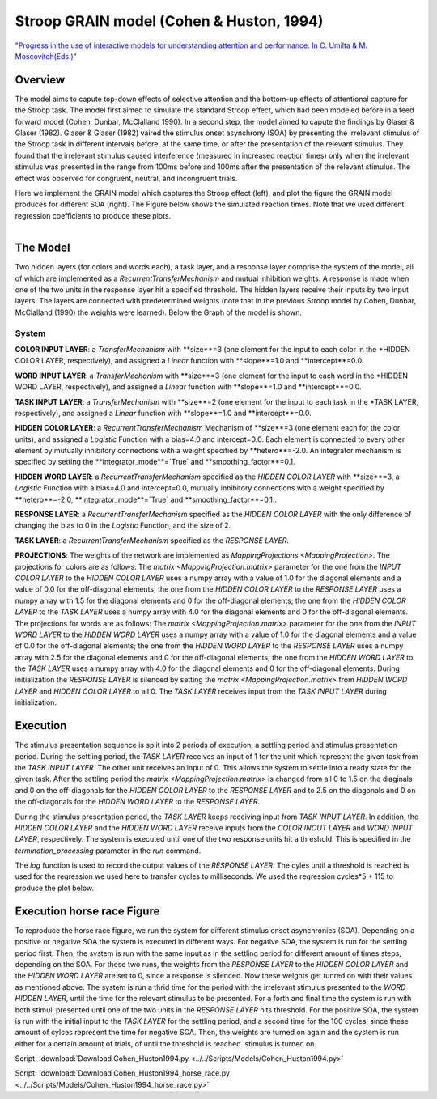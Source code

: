 Stroop GRAIN model (Cohen & Huston, 1994)
================================================================
`"Progress in the use of interactive models for understanding attention and performance. In C. Umilta & M. Moscovitch(Eds.)" <https://books.google.com/books?hl=de&lr=&id=cOAmbT3ORLcC&oi=fnd&pg=PA453&dq=cohen+%26+huston+1994&ots=nguFNK-b7W&sig=DdKsbgaUPawQbckBjMU-52ODt1M#v=onepage&q&f=false>`_

Overview
--------

The model aims to capute top-down effects of selective attention and the bottom-up effects of attentional capture
for the Stroop task.
The model first aimed to simulate the standard Stroop effect, which had been modeled before in a feed forward model
(Cohen, Dunbar, McClalland 1990). In a second step, the model aimed to capute the findings by Glaser & Glaser (1982).
Glaser & Glaser (1982) vaired the stimulus onset asynchrony (SOA) by presenting the irrelevant stimulus of the Stroop task
in different intervals before, at the same time, or after the presentation of the relevant stimulus. They found that the
irrelevant stimulus caused interference (measured in increased reaction times) only when the irrelevant stimulus was
presented in the range from 100ms before and 100ms after the presentation of the relevant stimulus. The effect was
observed for congruent, neutral, and incongruent trials.

Here we implement the GRAIN model which captures the Stroop effect (left), and plot the figure the GRAIN model produces
for different SOA (right). The Figure below shows the simulated reaction times.
Note that we used different regression coefficients to produce these plots.

.. _GRAIN_STROOP_EFFECT_Fig:

.. figure:: _static/GRAIN_STROOP_EFFECT.svg
   :figwidth: 5 %
   :align: left
   :alt: Cohen&Huston plot produced by PsyNeuLink

.. _Horserace_Fig:

.. figure:: _static/Horserace.svg
   :figwidth: 5 %
   :align: right
   :alt: Cohen&Huston SOA produced by PsyNeuLink


The Model
---------

Two hidden layers (for colors and words each), a task layer, and a response layer comprise the system of the model,
all of which are implemented as a `RecurrentTransferMechanism` and mutual inhibition weights. A response is made when one
of the two units in the response layer hit a specified threshold.
The hidden layers receive their inputs by two input layers. The layers are connected with predetermined weights (note
that in the previous Stroop model by Cohen, Dunbar, McClalland (1990) the weights were learned).
Below the Graph of the model is shown.

.. _GRAIN_STROOP_GRAPH_Fig:

.. figure:: _static/GRAIN_STROOP_GRAPH.svg
   :figwidth: 75 %
   :align: center
   :alt: Cohen&Huston System Graph

System
~~~~~~

**COLOR INPUT LAYER**:  a `TransferMechanism` with **size**=3 (one element for the input to each color in the
*HIDDEN COLOR LAYER, respectively), and assigned a `Linear` function with **slope**=1.0 and **intercept**=0.0.

**WORD INPUT LAYER**:  a `TransferMechanism` with **size**=3 (one element for the input to each word in the
*HIDDEN WORD LAYER, respectively), and assigned a `Linear` function with **slope**=1.0 and **intercept**=0.0.

**TASK INPUT LAYER**:  a `TransferMechanism` with **size**=2 (one element for the input to each task in the
*TASK LAYER, respectively), and assigned a `Linear` function with **slope**=1.0 and **intercept**=0.0.

**HIDDEN COLOR LAYER**: a `RecurrentTransferMechanism` Mechanism of **size**=3 (one element each for the color units),
and assigned a `Logistic` Function with a bias=4.0 and intercept=0.0.  Each element is connected to every other
element by mutually inhibitory connections with a weight specified by **hetero**=-2.0.  An integrator mechanism is
specified by setting the **integrator_mode**=`True` and **smoothing_factor**=0.1.

**HIDDEN WORD LAYER**: a `RecurrentTransferMechanism` specified as the *HIDDEN COLOR LAYER* with **size**=3,
a `Logistic` Function with a bias=4.0 and intercept=0.0, mutually inhibitory connections with a weight specified by
**hetero**=-2.0, **integrator_mode**=`True` and **smoothing_factor**=0.1..

**RESPONSE LAYER**: a `RecurrentTransferMechanism` specified as the *HIDDEN COLOR LAYER* with the only difference of
changing the bias to 0 in the `Logistic` Function, and the size of 2.

**TASK LAYER**: a `RecurrentTransferMechanism` specified as the *RESPONSE LAYER*.

**PROJECTIONS**:  The weights of the  network are implemented as `MappingProjections <MappingProjection>`.
The projections for colors are as follows:
The `matrix <MappingProjection.matrix>` parameter for the one from the *INPUT COLOR LAYER* to the *HIDDEN COLOR LAYER*
uses a numpy array with a value of 1.0 for the diagonal elements and a value of 0.0 for the off-diagonal elements;
the one from the *HIDDEN COLOR LAYER* to the *RESPONSE LAYER* uses a numpy array with 1.5 for the diagonal elements and
0 for the off-diagonal elements; the one from the *HIDDEN COLOR LAYER* to the *TASK LAYER* uses a numpy array with 4.0
for the diagonal elements and 0 for the off-diagonal elements.
The projections for words are as follows:
The `matrix <MappingProjection.matrix>` parameter for the one from the *INPUT WORD LAYER* to the *HIDDEN WORD LAYER*
uses a numpy array with a value of 1.0 for the diagonal elements and a value of 0.0 for the off-diagonal elements;
the one from the *HIDDEN WORD LAYER* to the *RESPONSE LAYER* uses a numpy array with 2.5 for the diagonal elements and
0 for the off-diagonal elements; the one from the *HIDDEN WORD LAYER* to the *TASK LAYER* uses a numpy array with 4.0
for the diagonal elements and 0 for the off-diagonal elements.
During initialization the *RESPONSE LAYER* is silenced by setting the `matrix <MappingProjection.matrix>` from
*HIDDEN WORD LAYER* and *HIDDEN COLOR LAYER* to all 0. The *TASK LAYER* receives input from the *TASK INPUT LAYER*
during initialization.


.. _Cohen&Huston_Execution:

Execution
---------

The stimulus presentation sequence is split into 2 periods of execution, a settling period and stimulus presentation
period. During the settling period, the *TASK LAYER* receives an input of 1 for the unit which represent the given task
from the  *TASK INPUT LAYER*. The other unit receives an input of 0. This allows the system to settle into a ready state
for the given task.
After the settling period the `matrix <MappingProjection.matrix>` is changed from all 0 to 1.5 on the diaginals and 0 on
the off-diagonals for the *HIDDEN COLOR LAYER* to the *RESPONSE LAYER* and to 2.5 on the diagonals and 0 on the
off-diagonals for the *HIDDEN WORD LAYER* to the *RESPONSE LAYER*.

During the stimulus presentation period, the *TASK LAYER* keeps receiving input from *TASK INPUT LAYER*. In addition,
the *HIDDEN COLOR LAYER* and the *HIDDEN WORD LAYER* receive inputs from the *COLOR INOUT LAYER* and *WORD INPUT LAYER*,
respectively.
The system is executed until one of the two response units hit a threshold. This is specified in the
`termination_processing` parameter in the `run` command.


The `log` function is used to record the output values of the *RESPONSE LAYER*. The cyles until a threshold is reached
is used for the regression we used here to transfer cycles to milliseconds. We used the regression cycles*5 + 115 to
produce the plot below.

Execution horse race Figure
---------------------------
To reproduce the horse race figure, we run the system for different stimulus onset asynchronies (SOA).
Depending on a positive or negative SOA the system is executed in different ways. For negative SOA, the system is run
for the settling period first. Then, the system is run with the same input as in the settling period for different amount
of times steps, depending on the SOA. For these two runs, the weights from the *RESPONSE LAYER* to the
*HIDDEN COLOR LAYER* and the *HIDDEN WORD LAYER* are set to 0, since a response is silenced.
Now these weights get tunred on with their values as mentioned above.
The system is run a thrid time for the period with the irrelevant stimulus presented to the *WORD HIDDEN LAYER*,
until the time for the relevant stimulus to be presented.
For a forth and final time the system is run with both stimuli presented until one of the two units in the
*RESPONSE LAYER* hits threshold.
For the positive SOA, the system is run with the initial input to the *TASK LAYER* for the settling period, and
a second time for the 100 cycles, since these amount of cylces represent the time for negative SOA. Then, the weights
are turned on again and the system is run either for a certain amount of trials, of until the threshold is reached.
stimulus is turned on.

Script: :download:`Download Cohen_Huston1994.py <../../Scripts/Models/Cohen_Huston1994.py>`

Script: :download:`Download Cohen_Huston1994_horse_race.py <../../Scripts/Models/Cohen_Huston1994_horse_race.py>`